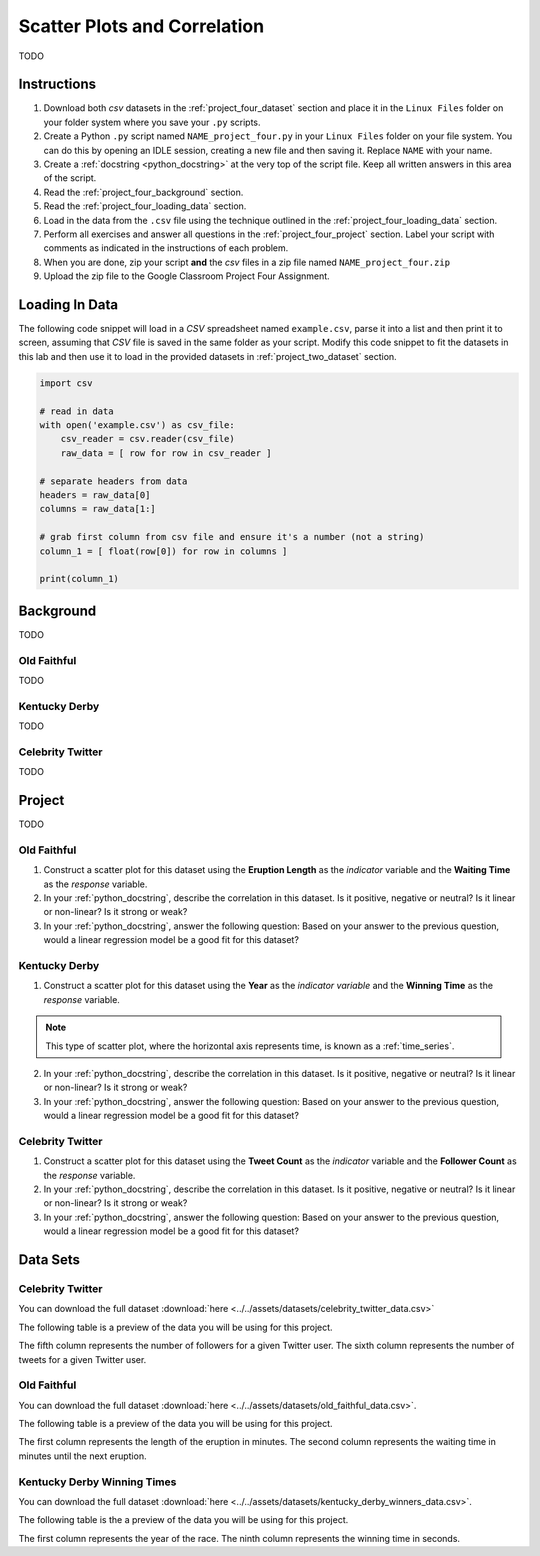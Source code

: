 .. _project_four:

=============================
Scatter Plots and Correlation
=============================

TODO

Instructions
============

1. Download both *csv* datasets in the :ref:`project_four_dataset` section and place it in the ``Linux Files`` folder on your folder system where you save your ``.py`` scripts.
2. Create a Python ``.py`` script named ``NAME_project_four.py`` in your ``Linux Files`` folder on your file system. You can do this by opening an IDLE session, creating a new file and then saving it. Replace ``NAME`` with your name.
3. Create a :ref:`docstring <python_docstring>` at the very top of the script file. Keep all written answers in this area of the script.
4. Read the :ref:`project_four_background` section.
5. Read the :ref:`project_four_loading_data` section.
6. Load in the data from the ``.csv`` file using the technique outlined in the :ref:`project_four_loading_data` section.
7. Perform all exercises and answer all questions in the :ref:`project_four_project` section. Label your script with comments as indicated in the instructions of each problem.
8. When you are done, zip your script **and** the *csv* files in a zip file named ``NAME_project_four.zip``
9. Upload the zip file to the Google Classroom Project Four Assignment.

.. _project_four_loading_data:

Loading In Data
===============

The following code snippet will load in a *CSV* spreadsheet named ``example.csv``, parse it into a list and then print it to screen, assuming that *CSV* file is saved in the same folder as your script. Modify this code snippet to fit the datasets in this lab and then use it to load in the provided datasets in :ref:`project_two_dataset` section.

.. code-block:: python 

    import csv

    # read in data
    with open('example.csv') as csv_file:
        csv_reader = csv.reader(csv_file)
        raw_data = [ row for row in csv_reader ]

    # separate headers from data
    headers = raw_data[0]
    columns = raw_data[1:]

    # grab first column from csv file and ensure it's a number (not a string)
    column_1 = [ float(row[0]) for row in columns ]

    print(column_1)


.. _project_four_background:

Background
==========

TODO 

Old Faithful
------------

TODO

Kentucky Derby
--------------

TODO 

Celebrity Twitter
-----------------

TODO

.. _project_four_project:

Project
=======

TODO 

Old Faithful
------------

1. Construct a scatter plot for this dataset using the **Eruption Length** as the *indicator* variable and the **Waiting Time** as the *response* variable.

2. In your :ref:`python_docstring`, describe the correlation in this dataset. Is it positive, negative or neutral? Is it linear or non-linear? Is it strong or weak? 

3. In your :ref:`python_docstring`, answer the following question: Based on your answer to the previous question, would a linear regression model be a good fit for this dataset?

Kentucky Derby
--------------

1. Construct a scatter plot for this dataset using the **Year** as the *indicator variable* and the **Winning Time** as the *response* variable.

.. note::

    This type of scatter plot, where the horizontal axis represents time, is known as a :ref:`time_series`.

2. In your :ref:`python_docstring`, describe the correlation in this dataset. Is it positive, negative or neutral? Is it linear or non-linear? Is it strong or weak? 

3. In your :ref:`python_docstring`, answer the following question: Based on your answer to the previous question, would a linear regression model be a good fit for this dataset?

Celebrity Twitter
-----------------

1. Construct a scatter plot for this dataset using the **Tweet Count** as the *indicator* variable and the **Follower Count** as the *response* variable.

2. In your :ref:`python_docstring`, describe the correlation in this dataset. Is it positive, negative or neutral? Is it linear or non-linear? Is it strong or weak? 

3. In your :ref:`python_docstring`, answer the following question: Based on your answer to the previous question, would a linear regression model be a good fit for this dataset?

.. _project_four_dataset:

Data Sets
=========

Celebrity Twitter
-----------------

You can download the full dataset :download:`here <../../assets/datasets/celebrity_twitter_data.csv>`

The following table is a preview of the data you will be using for this project.

.. csv-table:: Celebrity Twitter Followers and Tweet Count
    :file: ../../assets/datasets/previews/celebrity_twitter_data_preview.csv

The fifth column represents the number of followers for a given Twitter user. The sixth column represents the number of tweets for a given Twitter user.

Old Faithful
------------

You can download the full dataset :download:`here <../../assets/datasets/old_faithful_data.csv>`.

The following table is a preview of the data you will be using for this project. 

.. csv-table:: Old Faithful Eruption and Waiting Times
   :file: ../../assets/datasets/previews/old_faithful_data_preview.csv

The first column represents the length of the eruption in minutes. The second column represents the waiting time in minutes until the next eruption.

Kentucky Derby Winning Times
----------------------------

You can download the full dataset :download:`here <../../assets/datasets/kentucky_derby_winners_data.csv>`.

The following table is the a preview of the data you will be using for this project. 

.. csv-table:: Kentucky Derby Winning Times
   :file: ../../assets/datasets/previews/kentucky_derby_winners_data_preview.csv

The first column represents the year of the race. The ninth column represents the winning time in seconds.
